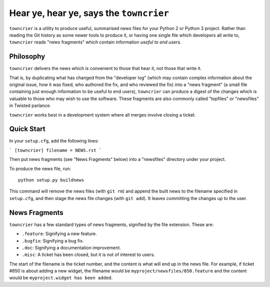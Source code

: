 Hear ye, hear ye, says the ``towncrier``
========================================

``towncrier`` is a utility to produce useful, summarised news files for your Python 2 or Python 3 project.
Rather than reading the Git history as some newer tools to produce it, or having one single file which developers all write to, ``towncrier`` reads "news fragments" which contain information `useful to end users`.

Philosophy
----------

``towncrier`` delivers the news which is convenient to those that hear it, not those that write it.

That is, by duplicating what has changed from the "developer log" (which may contain complex information about the original issue, how it was fixed, who authored the fix, and who reviewed the fix) into a "news fragment" (a small file containing just enough information to be useful to end users), ``towncrier`` can produce a digest of the changes which is valuable to those who may wish to use the software.
These fragments are also commonly called "topfiles" or "newsfiles" in Twisted parlance.

``towncrier`` works best in a development system where all merges involve closing a ticket.


Quick Start
-----------

In your ``setup.cfg``, add the following lines:

```
[towncrier]
filename = NEWS.rst
```

Then put news fragments (see "News Fragments" below) into a "newsfiles" directory under your project.

To produce the news file, run::

    python setup.py buildnews

This command will remove the news files (with ``git rm``) and append the built news to the filename specified in ``setup.cfg``, and then stage the news file changes (with ``git add``).
It leaves committing the changes up to the user.


News Fragments
--------------

``towncrier`` has a few standard types of news fragments, signified by the file extension.
These are:

- ``.feature``: Signifying a new feature.
- ``.bugfix``: Signifying a bug fix.
- ``.doc``: Signifying a documentation improvement.
- ``.misc``: A ticket has been closed, but it is not of interest to users.

The start of the filename is the ticket number, and the content is what will end up in the news file.
For example, if ticket #850 is about adding a new widget, the filename would be ``myproject/newsfiles/850.feature`` and the content would be ``myproject.widget has been added``.
